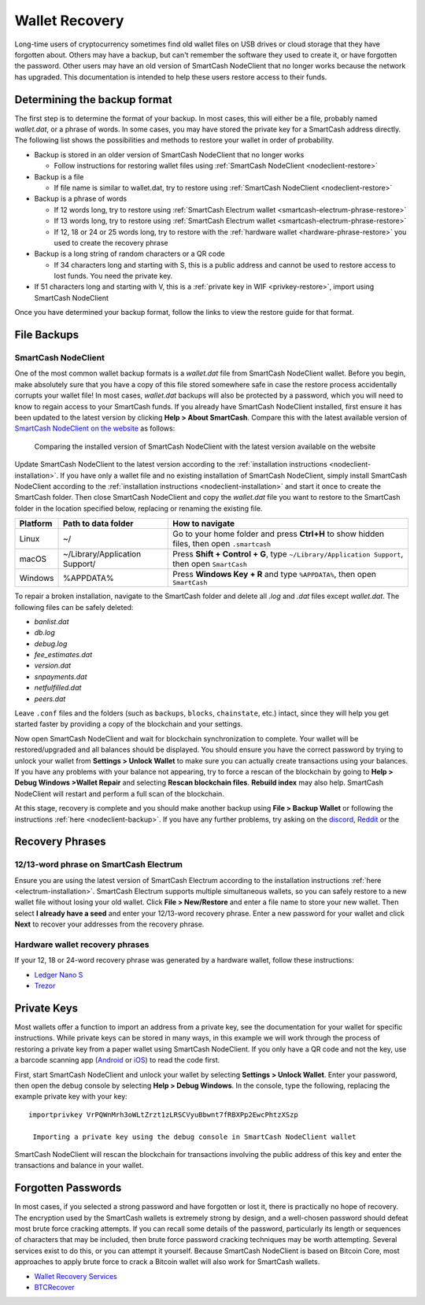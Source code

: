 .. meta::
   :description: Recovering SmartCash wallets from files, private keys or recovery phrases
   :keywords: smartcash, wallet, recovery, password, lost, mobile, core, phrase, private key

.. _wallet-recovery:

===============
Wallet Recovery
===============

Long-time users of cryptocurrency sometimes find old wallet files on USB
drives or cloud storage that they have forgotten about. Others may have
a backup, but can't remember the software they used to create it, or
have forgotten the password. Other users may have an old version of SmartCash
NodeClient that no longer works because the network has upgraded. This
documentation is intended to help these users restore access to their
funds.

Determining the backup format
=============================

The first step is to determine the format of your backup. In most cases,
this will either be a file, probably named *wallet.dat*, or a phrase of
words. In some cases, you may have stored the private key for a SmartCash
address directly. The following list shows the possibilities and methods
to restore your wallet in order of probability.

- Backup is stored in an older version of SmartCash NodeClient that no longer works

  - Follow instructions for restoring wallet files using :ref:`SmartCash NodeClient <nodeclient-restore>`

- Backup is a file

  - If file name is similar to wallet.dat, try to restore using :ref:`SmartCash NodeClient <nodeclient-restore>`  

- Backup is a phrase of words

  - If 12 words long, try to restore using :ref:`SmartCash Electrum wallet <smartcash-electrum-phrase-restore>`
  - If 13 words long, try to restore using :ref:`SmartCash Electrum wallet <smartcash-electrum-phrase-restore>`
  - If 12, 18 or 24 or 25 words long, try to restore with the :ref:`hardware wallet <hardware-phrase-restore>` you used to create the recovery phrase

- Backup is a long string of random characters or a QR code

  - If 34 characters long and starting with S, this is a public address and cannot be used to restore access to lost funds. You need the private key.

- If 51 characters long and starting with V, this is a :ref:`private key in WIF <privkey-restore>`, import using SmartCash NodeClient


Once you have determined your backup format, follow the links to view
the restore guide for that format.


File Backups
============

.. _nodeclient-restore:

SmartCash NodeClient
--------------------

One of the most common wallet backup formats is a *wallet.dat* file from
SmartCash NodeClient wallet. Before you begin, make absolutely sure that you have a
copy of this file stored somewhere safe in case the restore process
accidentally corrupts your wallet file! In most cases, *wallet.dat*
backups will also be protected by a password, which you will need to
know to regain access to your SmartCash funds. If you already have SmartCash NodeClient
installed, first ensure it has been updated to the latest version by
clicking **Help > About SmartCash**. Compare this with the latest
available version of `SmartCash NodeClient on the website
<https://smartcash.cc/wallet#nodeclient>`_ as follows:

.. image:: img/recovery-nodeclient-version.png
   :width: 300px
.. figure:: img/recovery-website-version.png
   :width: 400px

   Comparing the installed version of SmartCash NodeClient with the latest version
   available on the website

Update SmartCash NodeClient to the latest version according to the
:ref:`installation instructions <nodeclient-installation>`. If you have
only a wallet file and no existing installation of SmartCash NodeClient, simply
install SmartCash NodeClient according to the :ref:`installation instructions
<nodeclient-installation>` and start it once to create the SmartCash
folder. Then close SmartCash NodeClient and copy the *wallet.dat* file you want to
restore to the SmartCash folder in the location specified below,
replacing or renaming the existing file.

+----------+--------------------------------+-----------------------------------------------------------------------------------------------+
| Platform | Path to data folder            | How to navigate                                                                               |
+==========+================================+===============================================================================================+
| Linux    | ~/                             | Go to your home folder and press **Ctrl+H** to show hidden files, then open ``.smartcash``    |
+----------+--------------------------------+-----------------------------------------------------------------------------------------------+
| macOS    | ~/Library/Application Support/ | Press **Shift + Control + G**, type ``~/Library/Application Support``, then open ``SmartCash``|
+----------+--------------------------------+-----------------------------------------------------------------------------------------------+
| Windows  | %APPDATA%                      | Press **Windows Key + R** and type ``%APPDATA%``, then open ``SmartCash``                     |
+----------+--------------------------------+-----------------------------------------------------------------------------------------------+


To repair a broken installation, navigate to the SmartCash folder and
delete all *.log* and *.dat* files except *wallet.dat*. The following
files can be safely deleted:

- *banlist.dat*
- *db.log*
- *debug.log*
- *fee_estimates.dat*
- *version.dat*
- *snpayments.dat*
- *netfulfilled.dat*
- *peers.dat*

Leave ``.conf`` files and the folders (such as ``backups``, ``blocks``,
``chainstate``, etc.) intact, since they will help you get started
faster by providing a copy of the blockchain and your settings.

Now open SmartCash NodeClient and wait for blockchain synchronization to complete.
Your wallet will be restored/upgraded and all balances should be
displayed. You should ensure you have the correct password by trying to
unlock your wallet from **Settings > Unlock Wallet** to make sure you
can actually create transactions using your balances. If you have any
problems with your balance not appearing, try to force a rescan of the
blockchain by going to **Help > Debug Windows >Wallet Repair** and selecting **Rescan
blockchain files**. **Rebuild index** may also help. SmartCash NodeClient will
restart and perform a full scan of the blockchain.


At this stage, recovery is complete and you should make another backup
using **File > Backup Wallet** or following the instructions :ref:`here
<nodeclient-backup>`. If you have any further problems, try asking on the
`discord <http://discord.smartcash.cc/>`_, `Reddit <https://www.reddit.com/r/smartcash/>`_ or the


Recovery Phrases
================

.. _smartcash-electrum-phrase-restore:

12/13-word phrase on SmartCash Electrum
---------------------------------------

Ensure you are using the latest version of SmartCash Electrum according to
the installation instructions :ref:`here <electrum-installation>`. SmartCash
Electrum supports multiple simultaneous wallets, so you can safely
restore to a new wallet file without losing your old wallet. Click
**File > New/Restore** and enter a file name to store your new wallet.
Then select **I already have a seed** and enter your 12/13-word recovery
phrase. Enter a new password for your wallet and click **Next** to
recover your addresses from the recovery phrase.

.. _hardware-phrase-restore:

Hardware wallet recovery phrases
--------------------------------

If your 12, 18 or 24-word recovery phrase was generated by a hardware
wallet, follow these instructions:


- `Ledger Nano S <https://support.ledgerwallet.com/hc/en-us/articles/360005434914-Restore-a-configuration>`_
- `Trezor <https://doc.satoshilabs.com/trezor-user/recovery.html>`_

.. _privkey-restore:

Private Keys
============

Most wallets offer a function to import an address from a private key,
see the documentation for your wallet for specific instructions. While
private keys can be stored in many ways, in this example we will work
through the process of restoring a private key from a paper wallet using
SmartCash NodeClient. If you only have a QR code and not the key, use a barcode
scanning app (`Android <https://play.google.com/store/apps/details?id=com.google.zxing.client.android>`_
or `iOS <https://itunes.apple.com/us/app/quick-scan-qr-code-reader/id483336864>`_) 
to read the code first.

First, start SmartCash NodeClient and unlock your wallet by selecting **Settings >
Unlock Wallet**. Enter your password, then open the debug console by
selecting **Help > Debug Windows**. In the console, type the following,
replacing the example private key with your key::

  importprivkey VrPQWnMrh3oWLtZrzt1zLRSCVyuBbwnt7fRBXPp2EwcPhtzXSzp

   Importing a private key using the debug console in SmartCash NodeClient wallet

SmartCash NodeClient will rescan the blockchain for transactions involving the
public address of this key and enter the transactions and balance in
your wallet.


Forgotten Passwords
===================

In most cases, if you selected a strong password and have forgotten or
lost it, there is practically no hope of recovery. The encryption used
by the SmartCash wallets is extremely strong by design, and a well-chosen
password should defeat most brute force cracking attempts. If you can
recall some details of the password, particularly its length or
sequences of characters that may be included, then brute force password
cracking techniques may be worth attempting. Several services exist to
do this, or you can attempt it yourself. Because SmartCash NodeClient is based on
Bitcoin Core, most approaches to apply brute force to crack a Bitcoin
wallet will also work for SmartCash wallets.

- `Wallet Recovery Services <https://walletrecoveryservices.com>`_
- `BTCRecover <https://github.com/gurnec/btcrecover>`_
